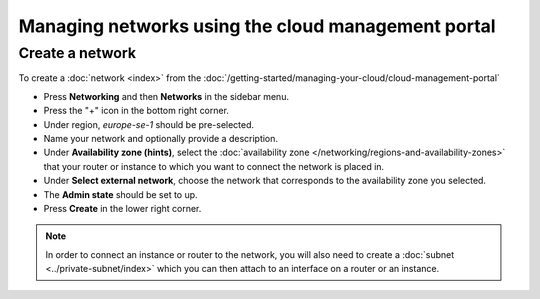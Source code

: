 ===================================================
Managing networks using the cloud management portal
===================================================

Create a network
----------------

To create a :doc:`network <index>` from the :doc:`/getting-started/managing-your-cloud/cloud-management-portal`

- Press **Networking** and then **Networks** in the sidebar menu.

- Press the "+" icon in the bottom right corner.

- Under region, *europe-se-1* should be pre-selected.

- Name your network and optionally provide a description.

- Under **Availability zone (hints)**, select the :doc:`availability zone </networking/regions-and-availability-zones>` that
  your router or instance to which you want to connect the network is placed in.

- Under **Select external network**, choose the network that corresponds to the availability zone you selected. 

- The **Admin state** should be set to up.

- Press **Create** in the lower right corner.

.. note::

   In order to connect an instance or router to the network, you will also need to create a :doc:`subnet <../private-subnet/index>`
   which you can then attach to an interface on a router or an instance.

..  seealso::

    - :doc:`/networking/regions-and-availability-zones`
    - :doc:`../index`
